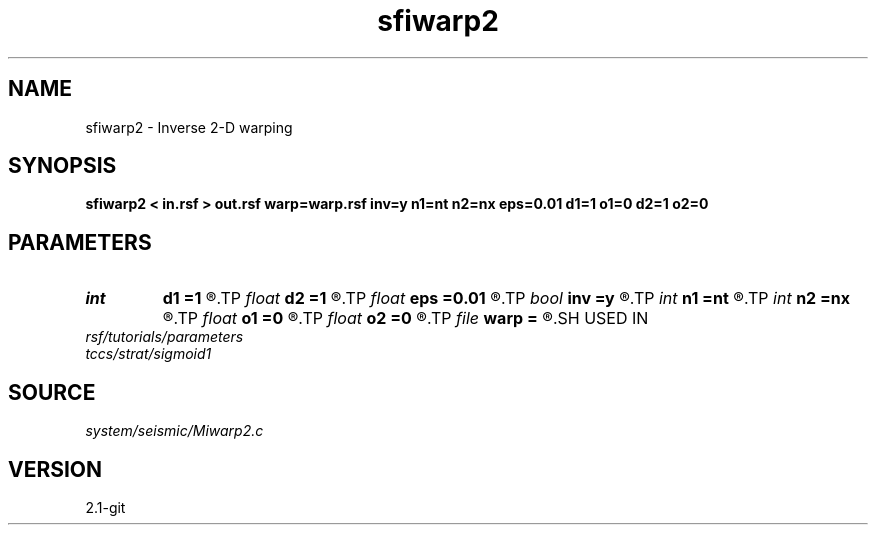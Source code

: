 .TH sfiwarp2 1  "APRIL 2019" Madagascar "Madagascar Manuals"
.SH NAME
sfiwarp2 \- Inverse 2-D warping 
.SH SYNOPSIS
.B sfiwarp2 < in.rsf > out.rsf warp=warp.rsf inv=y n1=nt n2=nx eps=0.01 d1=1 o1=0 d2=1 o2=0
.SH PARAMETERS
.PD 0
.TP
.I int    
.B d1
.B =1
.R  	output sampling - for inv=y
.TP
.I float  
.B d2
.B =1
.R  	output sampling - for inv=y
.TP
.I float  
.B eps
.B =0.01
.R  	stretch regularization
.TP
.I bool   
.B inv
.B =y
.R  [y/n]	inversion flag
.TP
.I int    
.B n1
.B =nt
.R  
.TP
.I int    
.B n2
.B =nx
.R  	output samples - for inv=y
.TP
.I float  
.B o1
.B =0
.R  	output origin - for inv=y
.TP
.I float  
.B o2
.B =0
.R  	output origin - for inv=y
.TP
.I file   
.B warp
.B =
.R  	auxiliary input file name
.SH USED IN
.TP
.I rsf/tutorials/parameters
.TP
.I tccs/strat/sigmoid1
.SH SOURCE
.I system/seismic/Miwarp2.c
.SH VERSION
2.1-git
